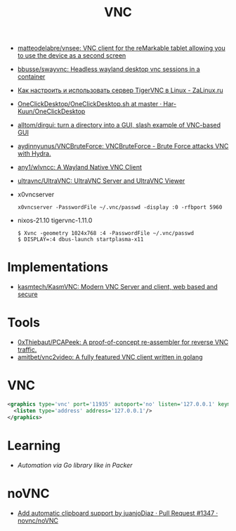 :PROPERTIES:
:ID:       04745eed-dd16-47ec-ae7b-5123ecd39246
:END:
#+title: VNC

- [[https://github.com/matteodelabre/vnsee/tree/master][matteodelabre/vnsee: VNC client for the reMarkable tablet allowing you to use the device as a second screen]]
- [[https://github.com/bbusse/swayvnc][bbusse/swayvnc: Headless wayland desktop vnc sessions in a container]]
- [[https://zalinux.ru/?p=3905][Как настроить и использовать сервер TigerVNC в Linux - ZaLinux.ru]]
- [[https://github.com/Har-Kuun/OneClickDesktop/blob/master/OneClickDesktop.sh][OneClickDesktop/OneClickDesktop.sh at master · Har-Kuun/OneClickDesktop]]
- [[https://github.com/alltom/dirgui][alltom/dirgui: turn a directory into a GUI, slash example of VNC-based GUI]]
- [[https://github.com/aydinnyunus/VNCBruteForce][aydinnyunus/VNCBruteForce: VNCBruteForce - Brute Force attacks VNC with Hydra.]]
- [[https://github.com/any1/wlvncc][any1/wlvncc: A Wayland Native VNC Client]]
- [[https://github.com/ultravnc/ultravnc][ultravnc/UltraVNC: UltraVNC Server and UltraVNC Viewer]]
- x0vncserver
  : x0vncserver -PasswordFile ~/.vnc/passwd -display :0 -rfbport 5960

- nixos-21.10 tigervnc-1.11.0
  : $ Xvnc -geometry 1024x768 :4 -PasswordFile ~/.vnc/passwd
  : $ DISPLAY=:4 dbus-launch startplasma-x11

* Implementations
- [[https://github.com/kasmtech/KasmVNC?__hstc=&__hssc=&hsCtaTracking=5647b03d-8cb1-41f9-af4d-4bf4b1692a5b%7C3382cb29-bf73-4c56-b7a6-d8e975e39fce][kasmtech/KasmVNC: Modern VNC Server and client, web based and secure]]

* Tools
- [[https://github.com/0xThiebaut/PCAPeek][0xThiebaut/PCAPeek: A proof-of-concept re-assembler for reverse VNC traffic.]]
- [[https://github.com/amitbet/vnc2video][amitbet/vnc2video: A fully featured VNC client written in golang]]

* VNC
#+begin_src xml
  <graphics type='vnc' port='11935' autoport='no' listen='127.0.0.1' keymap='en-us'>
    <listen type='address' address='127.0.0.1'/>
  </graphics>
#+end_src

* Learning
- [[~/src/github.com/hashicorp/packer/builder/qemu/step_type_boot_command.go][Automation via Go library like in Packer]]

* noVNC
- [[https://github.com/novnc/noVNC/pull/1347][Add automatic clipboard support by juanjoDiaz · Pull Request #1347 · novnc/noVNC]]
